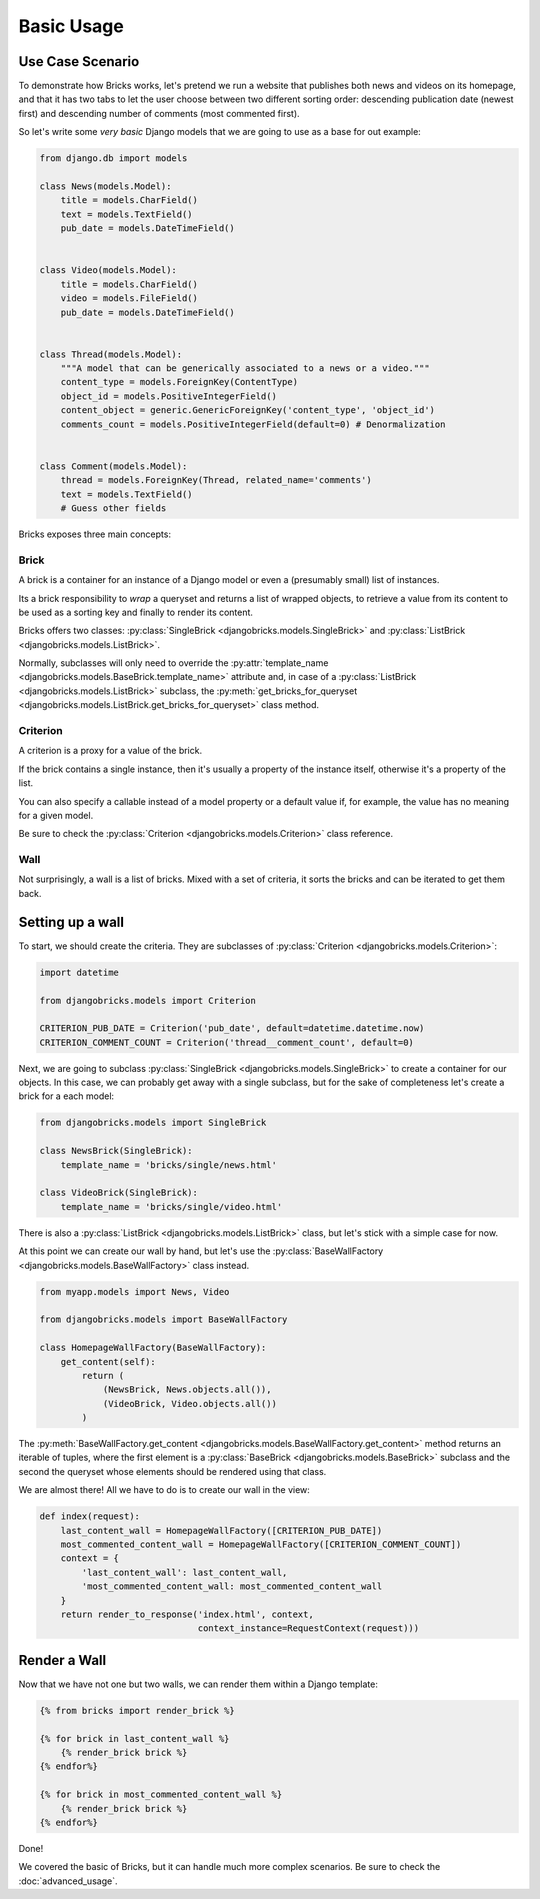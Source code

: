 ===========
Basic Usage
===========


Use Case Scenario
=================

To demonstrate how Bricks works, let's pretend we run a website that publishes
both news and videos on its homepage, and that it has two tabs to let the user
choose between two different sorting order: descending publication date (newest
first) and descending number of comments (most commented first).

So let's write some *very basic* Django models that we are going to use as a
base for out example:

.. code-block:: python

    from django.db import models
    
    class News(models.Model):
        title = models.CharField()
        text = models.TextField()
        pub_date = models.DateTimeField()


    class Video(models.Model):
        title = models.CharField()
        video = models.FileField()
        pub_date = models.DateTimeField()


    class Thread(models.Model):
        """A model that can be generically associated to a news or a video."""
        content_type = models.ForeignKey(ContentType)
        object_id = models.PositiveIntegerField()
        content_object = generic.GenericForeignKey('content_type', 'object_id')
        comments_count = models.PositiveIntegerField(default=0) # Denormalization


    class Comment(models.Model):
        thread = models.ForeignKey(Thread, related_name='comments')
        text = models.TextField()
        # Guess other fields


Bricks exposes three main concepts:

Brick
~~~~~
A brick is a container for an instance of a Django model or even a (presumably
small) list of instances.

Its a brick responsibility to *wrap* a queryset and returns a list of wrapped
objects, to retrieve a value from its content to be used as a sorting key and
finally to render its content.

Bricks offers two classes: :py:class:`SingleBrick <djangobricks.models.SingleBrick>`
and :py:class:`ListBrick <djangobricks.models.ListBrick>`.

Normally, subclasses will only need to override the
:py:attr:`template_name <djangobricks.models.BaseBrick.template_name>` attribute
and, in case of a :py:class:`ListBrick <djangobricks.models.ListBrick>` subclass,
the :py:meth:`get_bricks_for_queryset <djangobricks.models.ListBrick.get_bricks_for_queryset>`
class method.


Criterion
~~~~~~~~~
A criterion is a proxy for a value of the brick.

If the brick contains a single instance, then it's usually a property of the
instance itself, otherwise it's a property of the list.

You can also specify a callable instead of a model property or a default value
if, for example, the value has no meaning for a given model.

Be sure to check the :py:class:`Criterion <djangobricks.models.Criterion>` class
reference.


Wall
~~~~
Not surprisingly, a wall is a list of bricks. Mixed with a set of criteria, it
sorts the bricks and can be iterated to get them back.


Setting up a wall
=================

To start, we should create the criteria. They are subclasses of
:py:class:`Criterion <djangobricks.models.Criterion>`:

.. code-block:: python

    import datetime

    from djangobricks.models import Criterion

    CRITERION_PUB_DATE = Criterion('pub_date', default=datetime.datetime.now)
    CRITERION_COMMENT_COUNT = Criterion('thread__comment_count', default=0)

Next, we are going to subclass :py:class:`SingleBrick <djangobricks.models.SingleBrick>`
to create a container for our objects. In this case, we can probably get away
with a single subclass, but for the sake of completeness let's create a brick
for a each model:

.. code-block:: python

    from djangobricks.models import SingleBrick

    class NewsBrick(SingleBrick):
        template_name = 'bricks/single/news.html'

    class VideoBrick(SingleBrick):
        template_name = 'bricks/single/video.html'

There is also a :py:class:`ListBrick <djangobricks.models.ListBrick>` class, but
let's stick with a simple case for now.

At this point we can create our wall by hand, but let's use the
:py:class:`BaseWallFactory <djangobricks.models.BaseWallFactory>` class instead.

.. code-block:: python

    from myapp.models import News, Video

    from djangobricks.models import BaseWallFactory

    class HomepageWallFactory(BaseWallFactory):
        get_content(self):
            return (
                (NewsBrick, News.objects.all()),
                (VideoBrick, Video.objects.all())
            )

The :py:meth:`BaseWallFactory.get_content <djangobricks.models.BaseWallFactory.get_content>`
method returns an iterable of tuples, where the first element is a
:py:class:`BaseBrick <djangobricks.models.BaseBrick>` subclass and the second the
queryset whose elements should be rendered using that class.

We are almost there! All we have to do is to create our wall in the view:

.. code-block:: python

    def index(request):
        last_content_wall = HomepageWallFactory([CRITERION_PUB_DATE])
        most_commented_content_wall = HomepageWallFactory([CRITERION_COMMENT_COUNT])
        context = {
            'last_content_wall': last_content_wall,
            'most_commented_content_wall: most_commented_content_wall
        }
        return render_to_response('index.html', context,
                                  context_instance=RequestContext(request)))

Render a Wall
=============

Now that we have not one but two walls, we can render them within a Django
template:

.. code-block:: html+django

    {% from bricks import render_brick %}
    
    {% for brick in last_content_wall %}
        {% render_brick brick %}
    {% endfor%}
    
    {% for brick in most_commented_content_wall %}
        {% render_brick brick %}
    {% endfor%}

Done!

We covered the basic of Bricks, but it can handle much more complex scenarios.
Be sure to check the :doc:`advanced_usage`.